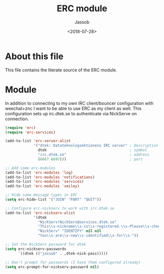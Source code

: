 # -*- indent-tabs-mode: nil; -*-
#+TITLE: ERC module
#+AUTHOR: Jassob
#+DATE: <2018-07-28>

* About this file
  This file contains the literate source of the ERC module.

* Module
  In addition to connecting to my own IRC client/bouncer configuration
  with weechat+znc I want to be able to use ERC as my client as well.
  This configuration sets up irc.dtek.se to authenticate via NickServe
  on connection.

  #+begin_src emacs-lisp :tangle module.el
    (require 'erc)
    (require 'erc-services)

    (add-to-list 'erc-server-alist
                 '("dtek: Datateknologsektionens IRC server" ; Description
                   dtek                                      ; symbol
                   "irc.dtek.se"                             ; address
                   (6667 6697)))                             ; port

    ;; Add some erc-modules
    (add-to-list 'erc-modules 'log)
    (add-to-list 'erc-modules 'notifications)
    (add-to-list 'erc-modules 'services)
    (add-to-list 'erc-modules 'smiley)

    ;; Hide some message types in ERC
    (setq erc-hide-list '("JOIN" "PART" "QUIT"))

    ;; Configure erc-nickserv to work with irc.dtek.se
    (add-to-list 'erc-nickserv-alist
                 '(dtek
                   "NickServ!NickServ@services.dtek.se"
                   "This\\s-nickname\\s-is\\s-registered.\\s-Please\\s-choose"
                   "NickServ" "IDENTIFY" nil nil
                   "You\\s-are\\s-now\\s-identified\\s-for\\s-"))

    ;; Set the NickServ password for dtek
    (setq erc-nickserv-passwords
          `((dtek (("jassob" . ,dtek-nick-pass)))))

    ;; Don't prompt for passwords (I have them configured already)
    (setq erc-prompt-for-nickserv-password nil)
  #+end_src
